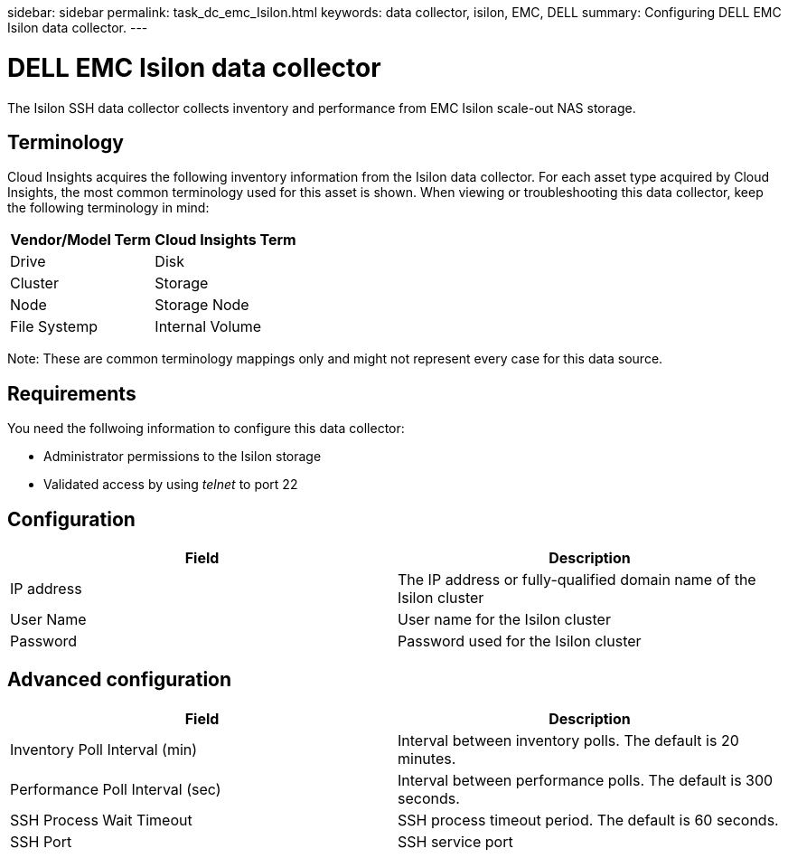 sidebar: sidebar
permalink: task_dc_emc_Isilon.html
keywords: data collector, isilon, EMC, DELL
summary: Configuring DELL EMC Isilon data collector.
---

= DELL EMC Isilon data collector

:toc: macro
:hardbreaks:
:toclevels: 1
:nofooter:
:icons: font
:linkattrs:
:imagesdir: ./media/

[.lead]

The Isilon SSH data collector collects inventory and performance from EMC Isilon scale-out NAS storage. 

== Terminology

Cloud Insights acquires the following inventory information from the Isilon data collector. For each asset type acquired by Cloud Insights, the most common terminology used for this asset is shown. When viewing or troubleshooting this data collector, keep the following terminology in mind:

[cols=2*, options="header", cols"50,50"]
|===
|Vendor/Model Term|Cloud Insights Term 
|Drive|Disk
|Cluster|Storage
|Node|Storage Node
|File Systemp|Internal Volume
|===

Note: These are common terminology mappings only and might not represent every case for this data source. 

== Requirements

You need the follwoing information to configure this data collector:

* Administrator permissions to the Isilon storage
* Validated access by using _telnet_ to port 22

== Configuration

[cols=2*, options="header", cols"50,50"]
|===
|Field|Description 
|IP address|The IP address or fully-qualified domain name of the Isilon cluster 
|User Name|User name for the Isilon cluster
|Password|Password used for the Isilon cluster
|===

== Advanced configuration

[cols=2*, options="header", cols"50,50"]
|===
|Field|Description 
|Inventory Poll Interval (min)|	Interval between inventory polls. The default is 20 minutes. 
|Performance Poll Interval (sec)|Interval between performance polls. The default is 300 seconds.
|SSH Process Wait Timeout|SSH process timeout period. The default is 60 seconds.
|SSH Port|SSH service port 
|===